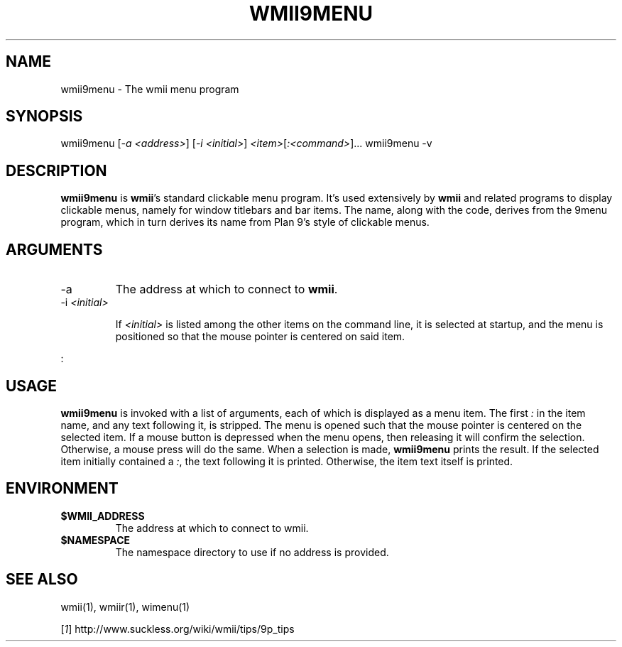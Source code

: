 .TH "WMII9MENU" 1 "Oct, 2009" "wmii-@VERSION@"

.SH NAME
.P
wmii9menu \- The wmii menu program
.SH SYNOPSIS
.P
wmii9menu [\fI\-a \fI<address>\fR\fR] [\fI\-i \fI<initial>\fR\fR] \fI<item>\fR[\fI:\fI<command>\fR\fR]...
wmii9menu \-v
.SH DESCRIPTION
.P
\fBwmii9menu\fR is \fBwmii\fR's standard clickable menu program. It's used
extensively by \fBwmii\fR and related programs to display clickable
menus, namely for window titlebars and bar items. The name, along
with the code, derives from the 9menu program, which in turn derives
its name from Plan 9's style of clickable menus.
.SH ARGUMENTS

.TP
\-a
The address at which to connect to \fBwmii\fR.
.TP
\-i \fI<initial>\fR

.RS
If \fI<initial>\fR is listed among the other items on the command
line, it is selected at startup, and the menu is positioned
so that the mouse pointer is centered on said item.
.RE
.P
:
.SH USAGE
.P
\fBwmii9menu\fR is invoked with a list of arguments, each of which is
displayed as a menu item. The first \fI:\fR in the item name, and any
text following it, is stripped. The menu is opened such that the
mouse pointer is centered on the selected item. If a mouse button is
depressed when the menu opens, then releasing it will confirm the
selection. Otherwise, a mouse press will do the same. When a
selection is made, \fBwmii9menu\fR prints the result. If the selected
item initially contained a \fI:\fR, the text following it is printed.
Otherwise, the item text itself is printed.
.SH ENVIRONMENT

.TP
\fB$WMII_ADDRESS\fR
The address at which to connect to wmii.
.TP
\fB$NAMESPACE\fR
The namespace directory to use if no address is
provided.

.SH SEE ALSO
.P
wmii(1), wmiir(1), wimenu(1)
.P
[\fI1\fR] http://www.suckless.org/wiki/wmii/tips/9p_tips

.\" man code generated by txt2tags 3.3 (http://txt2tags.org)
.\" cmdline: txt2tags -o- wmii9menu.man1
